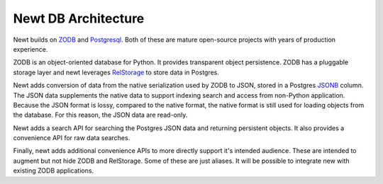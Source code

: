 ====================
Newt DB Architecture
====================

Newt builds on `ZODB <www.zodb.org>`_ and `Postgresql
<https://www.postgresql.org/>`_.  Both of these are mature open-source
projects with years of production experience.

ZODB is an object-oriented database for Python.  It provides
transparent object persistence.  ZODB has a pluggable storage layer
and newt leverages `RelStorage
<http://relstorage.readthedocs.io/en/latest/>`_ to store data in
Postgres.

Newt adds conversion of data from the native serialization used by
ZODB to JSON, stored in a Postgres `JSONB
<https://www.postgresql.org/docs/current/static/datatype-json.html>`_
column.  The JSON data supplements the native data to support indexing
search and access from non-Python application.  Because the JSON
format is lossy, compared to the native format, the native format is
still used for loading objects from the database. For this reason, the
JSON data are read-only.

Newt adds a search API for searching the Postgres JSON data and
returning persistent objects.  It also provides a convenience API for
raw data searches.

Finally, newt adds additional convenience APIs to more directly support
it's intended audience.  These are intended to augment but not hide
ZODB and RelStorage.  Some of these are just aliases.  It will be
possible to integrate new with existing ZODB applications.


